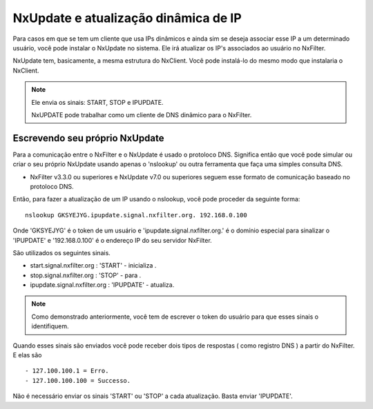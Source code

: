 NxUpdate e atualização dinâmica de IP
**************************************

Para casos em que se tem um cliente que usa IPs dinâmicos e ainda sim se deseja associar esse IP a um determinado usuário, você pode instalar o NxUpdate no sistema. Ele irá atualizar os IP's associados ao usuário no NxFilter.

NxUpdate tem, basicamente, a mesma estrutura do NxClient. Você pode instalá-lo do mesmo modo que instalaria o NxClient.

.. note:: 
  
  Ele envia os sinais: START, STOP e IPUPDATE.

  NxUPDATE pode trabalhar como um cliente de DNS dinâmico para o NxFilter.

Escrevendo seu próprio NxUpdate
^^^^^^^^^^^^^^^^^^^^^^^^^^^^^^^

Para a comunicação entre o NxFilter e o NxUpdate é usado o protoloco DNS. Significa então que você pode simular ou criar o seu próprio NxUpdate usando apenas o 'nslookup' ou outra ferramenta que faça uma simples consulta DNS.

* NxFilter v3.3.0 ou superiores e NxUpdate v7.0 ou superiores seguem esse formato de comunicação baseado no protoloco DNS.

Então, para fazer a atualização de um IP usando o nslookup, você pode proceder da seguinte forma::

  nslookup GKSYEJYG.ipupdate.signal.nxfilter.org. 192.168.0.100

Onde 'GKSYEJYG' é o token de um usuário e 'ipupdate.signal.nxfilter.org.' é o domínio especial para sinalizar o 'IPUPDATE' e '192.168.0.100' é o endereço IP do seu servidor NxFilter.

São utilizados os seguintes sinais.

- start.signal.nxfilter.org : 'START' - inicializa .

- stop.signal.nxfilter.org : 'STOP' - para .

- ipupdate.signal.nxfilter.org : 'IPUPDATE' - atualiza.

.. note::

  Como demonstrado anteriormente, você tem de escrever o token do usuário para que esses sinais o identifiquem.

Quando esses sinais são enviados você pode receber dois tipos de respostas ( como registro DNS ) a partir do NxFilter. E elas são ::

  - 127.100.100.1 = Erro.
  - 127.100.100.100 = Successo.

Não é necessário enviar os sinais 'START' ou 'STOP' a cada atualização. Basta enviar 'IPUPDATE'.
